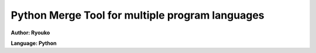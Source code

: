 ###################################################
Python Merge Tool for multiple program languages
###################################################

**Author: Ryouko**

**Language: Python**
